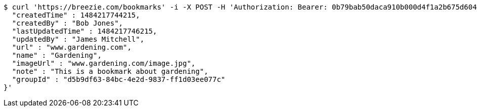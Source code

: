 [source,bash]
----
$ curl 'https://breezie.com/bookmarks' -i -X POST -H 'Authorization: Bearer: 0b79bab50daca910b000d4f1a2b675d604257e42' -H 'Content-Type: application/json' -d '{
  "createdTime" : 1484217744215,
  "createdBy" : "Bob Jones",
  "lastUpdatedTime" : 1484217746215,
  "updatedBy" : "James Mitchell",
  "url" : "www.gardening.com",
  "name" : "Gardening",
  "imageUrl" : "www.gardening.com/image.jpg",
  "note" : "This is a bookmark about gardening",
  "groupId" : "d5b9df63-84bc-4e2d-9837-ff1d03ee077c"
}'
----